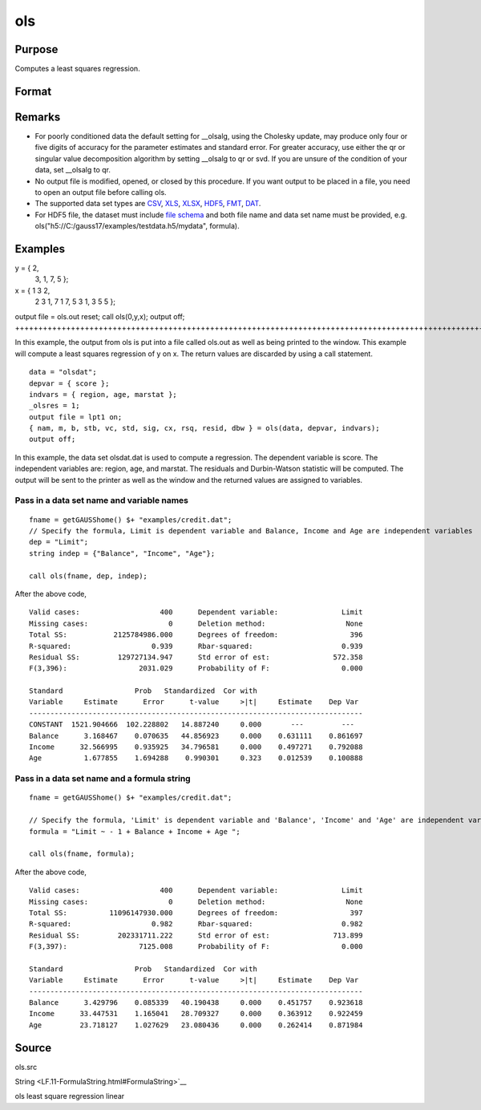 
ols
==============================================

Purpose
----------------

Computes a least squares regression.

Format
----------------
.. function:: ols(dataset, depvar, indvars) 
			  ols(dataset, formula)

    :param dataset: name of data set or null string.
        
        If  dataset is a null string, the procedure assumes
        that the actual data has been passed in the
        next two arguments.
    :type dataset: string

    :param depvar: 
    :type depvar: If  dataset contains a string:

    .. csv-table::
        :widths: auto

        "", "string, name of dependent variable			    - or -scalar, index of dependent variable. If scalar 0, the last column of the data set will be used."
        "If  dataset is a null string or 0:"
        "", "Nx1 vector, the dependent variable."

    :param indvars: 
    :type indvars: If  dataset contains a string:

    .. csv-table::
        :widths: auto

        "", "Kx1 character vector, names of independent variables			    - or -Kx1 numeric vector, indices of independent variables.These can be any size subset of the variables inthe data set and can be in any order. If ascalar 0 is passed, all columns of the data setwill be used except for the one used for thedependent variable."
        "If  dataset is a null string or 0:"
        "", "NxK matrix, the independent variables."

    :param formula: formula string of the model.
        E.g "y ~ X1 + X2", 'y' is the name of dependent variable, 'X1' and 'X2' are names of independent variables;
        E.g. "y ~ .", '.' means including all variables except dependent variable 'y';
        E.g "y ~ -1 + X1 + X2", '-1' means no intercept model.
    :type formula: String

    :returns: vnam (*TODO*), (K+2)x1 or (K+1)x1 character vector, the variable
        names used in the regression. If a constant term is
        used, this vector will be (K+2)x1, and the first
        name will be ''CONSTANT''. The last name will be the
        name of the dependent variable.

    :returns: m (*MxM matrix*), where M = K+2, the moment matrix constructed by calculating
        x'x where x is a matrix containing all
        useable observations and having columns in the order:

    .. csv-table::
        :widths: auto

        "1.0", "indvars", "depvar"
        "(constant)", "(independent    variables)", "(dependent      variable)"
        "A constant term is always used in computing  m."

    :returns: b (*Dx1 vector*), the least squares estimates of parameters
        Error handling is controlled by the low order bit of the trap flag.

    .. csv-table::
        :widths: auto

        "trap 0", "terminate with error message"
        "trap 1", "return scalar error code in  b"
        "", "30", "system singular"
        "", "31", "system underdetermined"
        "", "32", "same number of columns as rows"
        "", "33", "too many missings"
        "", "34", "file not found"
        "", "35", "no variance in an independent variable"
        "The system can become underdetermined if you use listwise deletion and have missing values. In that case, it is possible to skip so many cases that there are fewer useable rows than columns in the data set."

    :returns: stb (*Kx1 vector*), the standardized coefficients.

    :returns: vc (*DxD matrix*), the variance-covariance matrix of estimates.

    :returns: stderr (*Dx1 vector*), the standard errors of the estimated
        parameters.

    :returns: sigma (*scalar*), standard deviation of residual.

    :returns: cx (*TODO*), (K+1)x(K+1) matrix, correlation matrix of variables
        with the dependent variable as the last column.

    :returns: rsq (*scalar*), R square, coefficient of determination.

    :returns: resid (*residuals*), resid = y - x *  b.
        If _olsres = 1, the residuals will be computed.If the data is taken from a data set, a new data set will be created for the residuals, using the
        name in the global string variable _olsrnam. The
        residuals will be saved in this data set as an Nx1 column. The  resid return value will be a
        string containing the name of the new data set containing the residuals.
        If the data is passed in as a matrix, the  resid return value will be the Nx1 vector of
        residuals.

    :returns: dwstat (*scalar*), Durbin-Watson statistic.

Remarks
-------

-  For poorly conditioned data the default setting for \__olsalg, using
   the Cholesky update, may produce only four or five digits of accuracy
   for the parameter estimates and standard error. For greater accuracy,
   use either the qr or singular value decomposition algorithm by
   setting \__olsalg to qr or svd. If you are unsure of the condition of
   your data, set \__olsalg to qr.
-  No output file is modified, opened, or closed by this procedure. If
   you want output to be placed in a file, you need to open an output
   file before calling ols.
-  The supported data set types are
   `CSV <FIO.1-DelimitedTextFiles.html#data-source-csv>`__,
   `XLS <FIO.3-Spreadsheets.html#data-source-excel>`__,
   `XLSX <FIO.3-Spreadsheets.html#data-source-excel>`__,
   `HDF5 <FIO.4-HDF5Files.html#data-source-hdf5>`__,
   `FMT <FIO.6-GAUSSMatrixFiles.html#data-source-gauss-matrix>`__,
   `DAT <FIO.5-GAUSSDatasets.html#data-source-gauss-dataset>`__.
-  For HDF5 file, the dataset must include `file
   schema <FIO.4-HDF5Files.html#schema-hdf5>`__ and both file name and
   data set name must be provided, e.g.
   ols("h5://C:/gauss17/examples/testdata.h5/mydata", formula).


Examples
----------------

y = { 2,
      3,
      1,
      7,
      5 };
 
x = { 1 3 2,
      2 3 1,
      7 1 7,
      5 3 1,
      3 5 5 };
 
output file = ols.out reset;
call ols(0,y,x);
output off;
+++++++++++++++++++++++++++++++++++++++++++++++++++++++++++++++++++++++++++++++++++++++++++++++++++++++++++++++++++++++++++++++++++++++++++++++++++++++++++++++++++++++++++++++

In this example, the output from ols is put into a file called
ols.out as well as being printed to the window. This example will
compute a least squares regression of y on x. The return values
are discarded by using a call statement.

::

    data = "olsdat";
    depvar = { score };
    indvars = { region, age, marstat };
    _olsres = 1;
    output file = lpt1 on;
    { nam, m, b, stb, vc, std, sig, cx, rsq, resid, dbw } = ols(data, depvar, indvars);
    output off;

In this example, the data set olsdat.dat is used to compute a
regression. The dependent variable is score. The independent
variables are: region, age, and marstat. The residuals and Durbin-Watson statistic will be computed. The output will be sent to
the printer as well as the window and the returned values are assigned to variables.

Pass in a data set name and variable names
++++++++++++++++++++++++++++++++++++++++++

::

    fname = getGAUSShome() $+ "examples/credit.dat";	
    // Specify the formula, Limit is dependent variable and Balance, Income and Age are independent variables 
    dep = "Limit";
    string indep = {"Balance", "Income", "Age"};
    
    call ols(fname, dep, indep);

After the above code,

::

    Valid cases:                   400      Dependent variable:               Limit
    Missing cases:                   0      Deletion method:                   None
    Total SS:           2125784986.000      Degrees of freedom:                 396
    R-squared:                   0.939      Rbar-squared:                     0.939
    Residual SS:         129727134.947      Std error of est:               572.358
    F(3,396):                 2031.029      Probability of F:                 0.000
    
    Standard                 Prob   Standardized  Cor with
    Variable     Estimate      Error      t-value     >|t|     Estimate    Dep Var
    -------------------------------------------------------------------------------
    CONSTANT  1521.904666  102.228802   14.887240     0.000       ---         ---  
    Balance      3.168467    0.070635   44.856923     0.000    0.631111    0.861697
    Income      32.566995    0.935925   34.796581     0.000    0.497271    0.792088
    Age          1.677855    1.694288    0.990301     0.323    0.012539    0.100888

Pass in a data set name and a formula string
++++++++++++++++++++++++++++++++++++++++++++

::

    fname = getGAUSShome() $+ "examples/credit.dat";	
    				
    // Specify the formula, 'Limit' is dependent variable and 'Balance', 'Income' and 'Age' are independent variables, '-1' means remove the intercept in the model 
    formula = "Limit ~ - 1 + Balance + Income + Age ";
    				
    call ols(fname, formula);

After the above code,

::

    Valid cases:                   400      Dependent variable:               Limit
    Missing cases:                   0      Deletion method:                   None
    Total SS:          11096147930.000      Degrees of freedom:                 397
    R-squared:                   0.982      Rbar-squared:                     0.982
    Residual SS:         202331711.222      Std error of est:               713.899
    F(3,397):                 7125.008      Probability of F:                 0.000
    
    Standard                 Prob   Standardized  Cor with
    Variable     Estimate      Error      t-value     >|t|     Estimate    Dep Var
    -------------------------------------------------------------------------------
    Balance      3.429796    0.085339   40.190438     0.000    0.451757    0.923618
    Income      33.447531    1.165041   28.709327     0.000    0.363912    0.922459
    Age         23.718127    1.027629   23.080436     0.000    0.262414    0.871984

Source
------

ols.src

.. seealso:: Functions :func:`olsqr`
String <LF.11-FormulaString.html#FormulaString>`__

ols least square regression linear
